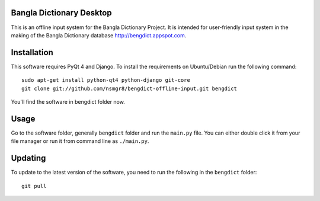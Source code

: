 Bangla Dictionary Desktop
=========================

This is an offline input system for the Bangla Dictionary Project. It is
intended for user-friendly input system in the making of the Bangla Dictionary
database http://bengdict.appspot.com.

Installation
============

This software requires PyQt 4 and Django. To install the requirements on
Ubuntu/Debian run the following command::

    sudo apt-get install python-qt4 python-django git-core
    git clone git://github.com/nsmgr8/bengdict-offline-input.git bengdict

You'll find the software in bengdict folder now.

Usage
=====

Go to the software folder, generally ``bengdict`` folder and run the ``main.py``
file. You can either double click it from your file manager or run it from
command line as ``./main.py``.

Updating
========

To update to the latest version of the software, you need to run the following
in the ``bengdict`` folder::

    git pull

